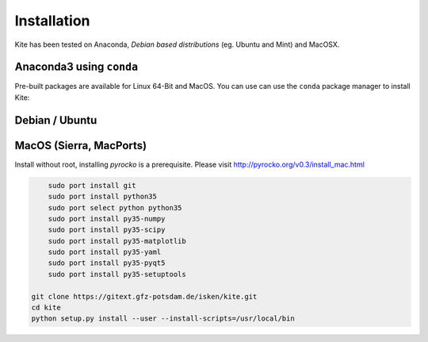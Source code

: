 Installation
============

Kite has been tested on Anaconda, *Debian based distributions* (eg. Ubuntu and Mint) and MacOSX.

Anaconda3 using ``conda``
--------------------------

Pre-built packages are available for Linux 64-Bit and MacOS. You can use can use the ``conda`` package manager to install Kite:

.. code-block:: sh
    :caption: Packages are available on Anaconda Cloud

    conda install -c pyrocko pyrocko-kite


Debian / Ubuntu
---------------

.. code-block :: sh
    :caption: Installation through from source and ``apt``

    sudo apt-get install python3-pyqt5 python3-pyqt5 python3-pyqt5.qtopengl python3-yaml python3-scipy python3-numpy
    git clone https://github.com/pyrocko/kite
    cd kite
    sudo python3 setup.py install

MacOS (Sierra, MacPorts)
------------------------

Install without root, installing `pyrocko` is a prerequisite. Please visit http://pyrocko.org/v0.3/install_mac.html

.. code-block :: sh

	sudo port install git
	sudo port install python35
	sudo port select python python35
	sudo port install py35-numpy
	sudo port install py35-scipy
	sudo port install py35-matplotlib
	sudo port install py35-yaml
	sudo port install py35-pyqt5
	sudo port install py35-setuptools
	 
    git clone https://gitext.gfz-potsdam.de/isken/kite.git
    cd kite
    python setup.py install --user --install-scripts=/usr/local/bin
